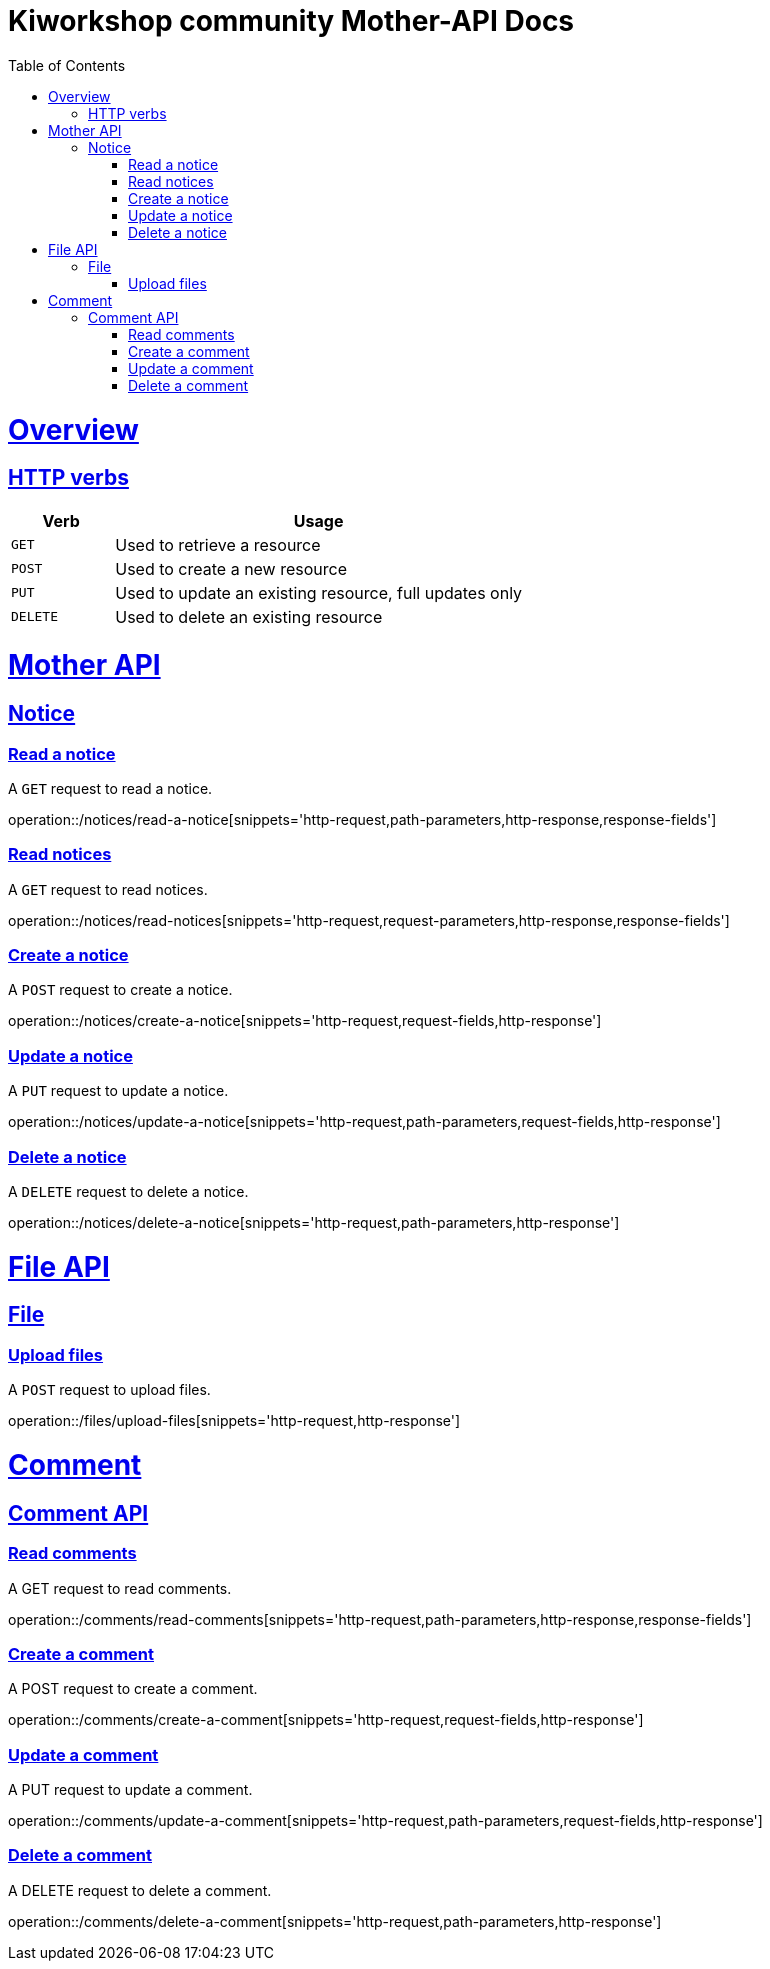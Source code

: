 = Kiworkshop community Mother-API Docs
:doctype: book
:icons: font
:source-highlighter: highlightjs
:toc: left
:toclevels: 2
:sectlinks:

[[overview]]
= Overview

[[overview-http-verbs]]
== HTTP verbs
[cols="20%,80%"]
|===
| Verb | Usage

| `GET`
| Used to retrieve a resource

| `POST`
| Used to create a new resource

| `PUT`
| Used to update an existing resource, full updates only

| `DELETE`
| Used to delete an existing resource
|===

= Mother API

[[resources-notice]]
== Notice

[[resource-myangPost-notice]]

=== Read a notice
A `GET` request to read a notice.

operation::/notices/read-a-notice[snippets='http-request,path-parameters,http-response,response-fields']

=== Read notices
A `GET` request to read notices.

operation::/notices/read-notices[snippets='http-request,request-parameters,http-response,response-fields']

=== Create a notice
A `POST` request to create a notice.

operation::/notices/create-a-notice[snippets='http-request,request-fields,http-response']

=== Update a notice
A `PUT` request to update a notice.

operation::/notices/update-a-notice[snippets='http-request,path-parameters,request-fields,http-response']

=== Delete a notice
A `DELETE` request to delete a notice.

operation::/notices/delete-a-notice[snippets='http-request,path-parameters,http-response']

= File API

[[resources-files]]
== File

[[resource-upload-files]]

=== Upload files
A `POST` request to upload files.

operation::/files/upload-files[snippets='http-request,http-response']

= Comment

[[resources-comment]]
== Comment API

[[resource-myangPost-comment]]

=== Read comments
A GET request to read comments.

operation::/comments/read-comments[snippets='http-request,path-parameters,http-response,response-fields']

=== Create a comment
A POST request to create a comment.

operation::/comments/create-a-comment[snippets='http-request,request-fields,http-response']

=== Update a comment
A PUT request to update a comment.

operation::/comments/update-a-comment[snippets='http-request,path-parameters,request-fields,http-response']

=== Delete a comment
A DELETE request to delete a comment.

operation::/comments/delete-a-comment[snippets='http-request,path-parameters,http-response']

